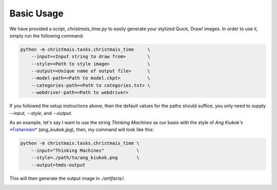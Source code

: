 ===========
Basic Usage
===========

We have provided a script, `christmais_time.py` to easily generate your stylized Quick, Draw! images.
In order to use it, simply run the following command:

.. code-block:: shell

   python -m christmais.tasks.christmais_time     \
       --input=<Input string to draw from>        \
       --style=<Path to style image>              \
       --output=<Unique name of output file>      \
       --model-path=<Path to model.ckpt>          \
       --categories-path=<Path to categories.txt> \
       --webdriver-path=<Path to webdriver>


If you followed the setup instructions above, then the default values for the
paths should suffice, you only need to supply `--input`, `--style`, and
`--output`.


As an example, let's say I want to use the string `Thinking Machines` as our
basis with the style of *Ang Kiukok's*
`*Fishermen* <https://lifestyle.inquirer.net/263837/starting-bid-ang-kiukok-manansala-p12-million/>`_
(`ang_kiukok.jpg`), then, my command will look like this:

.. code-block:: shell

   python -m christmais.tasks.christmais_time \
       --input="Thinking Machines"            \
       --style=./path/to/ang_kiukok.png       \
       --output=tmds-output

This will then generate the output image in `./artifacts/`:

.. image:: https://storage.googleapis.com/tm-christmais/assets/tmds.png
   :height: 170
